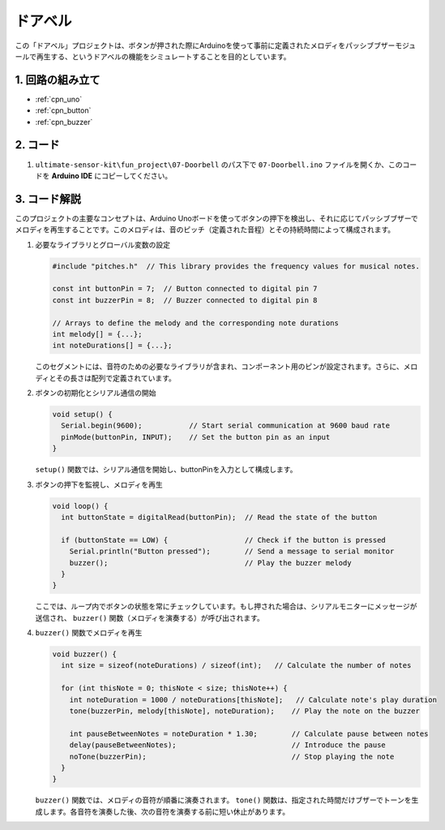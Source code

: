 .. _fun_doorbell_jp:

ドアベル
==========================

.. raw:: html

   <video controls autoplay style = "max-width:100%">
      <source src="../_static/video/fun/07-fun_Doorbell.mp4"  type="video/mp4">
      ご利用のブラウザはビデオタグをサポートしていません。
   </video>

この「ドアベル」プロジェクトは、ボタンが押された際にArduinoを使って事前に定義されたメロディをパッシブブザーモジュールで再生する、というドアベルの機能をシミュレートすることを目的としています。

1. 回路の組み立て
-----------------------------

.. image:: img/07-fun_Doorbell_circuit.png
    :width: 70%

* :ref:`cpn_uno`
* :ref:`cpn_button`
* :ref:`cpn_buzzer`


2. コード
-----------------------------

#. ``ultimate-sensor-kit\fun_project\07-Doorbell`` のパス下で ``07-Doorbell.ino`` ファイルを開くか、このコードを **Arduino IDE** にコピーしてください。

   .. raw:: html
       
       <iframe src=https://create.arduino.cc/editor/sunfounder01/a6511078-ed6f-49d0-a4a5-2cafc3d63e4e/preview?embed style="height:510px;width:100%;margin:10px 0" frameborder=0></iframe>


3. コード解説
-----------------------------

このプロジェクトの主要なコンセプトは、Arduino Unoボードを使ってボタンの押下を検出し、それに応じてパッシブブザーでメロディを再生することです。このメロディは、音のピッチ（定義された音程）とその持続時間によって構成されます。

#. 必要なライブラリとグローバル変数の設定

   .. code-block:: arduino
   
      #include "pitches.h"  // This library provides the frequency values for musical notes.
   
      const int buttonPin = 7;  // Button connected to digital pin 7
      const int buzzerPin = 8;  // Buzzer connected to digital pin 8
   
      // Arrays to define the melody and the corresponding note durations
      int melody[] = {...};
      int noteDurations[] = {...};

   このセグメントには、音符のための必要なライブラリが含まれ、コンポーネント用のピンが設定されます。さらに、メロディとその長さは配列で定義されています。

#. ボタンの初期化とシリアル通信の開始

   .. code-block:: arduino
   
      void setup() {
        Serial.begin(9600);           // Start serial communication at 9600 baud rate
        pinMode(buttonPin, INPUT);    // Set the button pin as an input
      }

   ``setup()`` 関数では、シリアル通信を開始し、buttonPinを入力として構成します。

#. ボタンの押下を監視し、メロディを再生

   .. code-block:: arduino
   
      void loop() {
        int buttonState = digitalRead(buttonPin);  // Read the state of the button
   
        if (buttonState == LOW) {                  // Check if the button is pressed
          Serial.println("Button pressed");        // Send a message to serial monitor
          buzzer();                                // Play the buzzer melody
        }
      }

   ここでは、ループ内でボタンの状態を常にチェックしています。もし押された場合は、シリアルモニターにメッセージが送信され、 ``buzzer()`` 関数（メロディを演奏する）が呼び出されます。

#. ``buzzer()`` 関数でメロディを再生

   .. code-block:: arduino
      
      void buzzer() {
        int size = sizeof(noteDurations) / sizeof(int);   // Calculate the number of notes
   
        for (int thisNote = 0; thisNote < size; thisNote++) {
          int noteDuration = 1000 / noteDurations[thisNote];   // Calculate note's play duration
          tone(buzzerPin, melody[thisNote], noteDuration);    // Play the note on the buzzer
   
          int pauseBetweenNotes = noteDuration * 1.30;        // Calculate pause between notes
          delay(pauseBetweenNotes);                           // Introduce the pause
          noTone(buzzerPin);                                  // Stop playing the note
        }
      }

   ``buzzer()`` 関数では、メロディの音符が順番に演奏されます。 ``tone()`` 関数は、指定された時間だけブザーでトーンを生成します。各音符を演奏した後、次の音符を演奏する前に短い休止があります。

